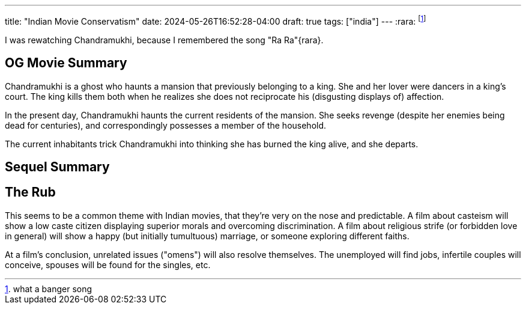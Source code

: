 ---
title: "Indian Movie Conservatism"
date: 2024-05-26T16:52:28-04:00
draft: true
tags: ["india"]
---
:rara: footnote:rara[what a banger song]

I was rewatching Chandramukhi, because I remembered the song "Ra Ra"{rara}.

== OG Movie Summary

Chandramukhi is a ghost who haunts a mansion that previously belonging to a king. She and her lover were dancers in a king's court. The king kills them both when he realizes she does not reciprocate his (disgusting displays of) affection.

In the present day, Chandramukhi haunts the current residents of the mansion. She seeks revenge (despite her enemies being dead for centuries), and correspondingly possesses a member of the household.

The current inhabitants trick Chandramukhi into thinking she has burned the king alive, and she departs.

== Sequel Summary

== The Rub

This seems to be a common theme with Indian movies, that they're very on the nose and predictable.
A film about casteism will show a low caste citizen displaying superior morals and overcoming discrimination.
A film about religious strife (or forbidden love in general) will show a happy (but initially tumultuous) marriage, or someone exploring different faiths.

At a film's conclusion, unrelated issues ("omens") will also resolve themselves.
The unemployed will find jobs, infertile couples will conceive, spouses will be found for the singles, etc.